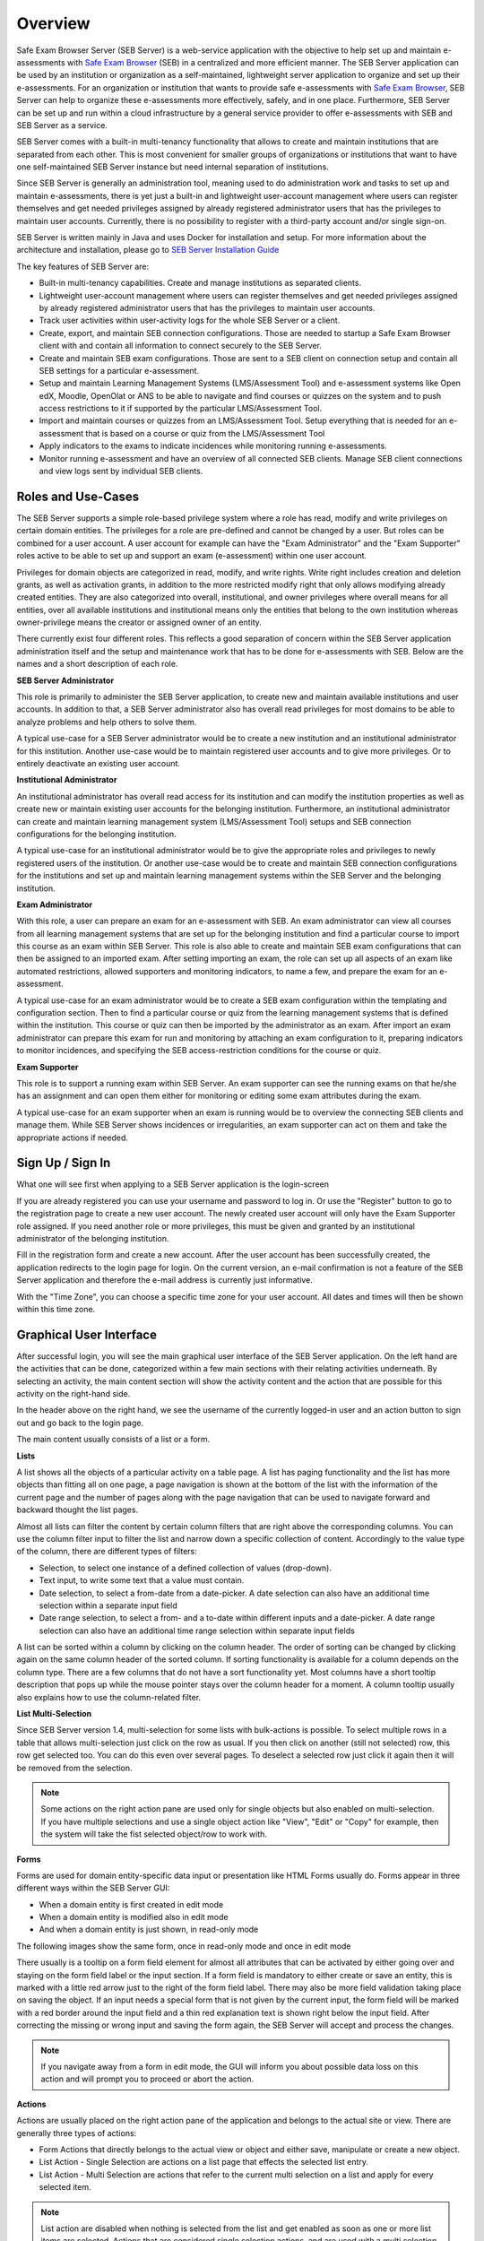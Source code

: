Overview
========

Safe Exam Browser Server (SEB Server) is a web-service application with the objective to help set up and maintain e-assessments with 
`Safe Exam Browser <https://safeexambrowser.org/>`_ (SEB) in a centralized and more efficient manner. The SEB Server application can be used 
by an institution or organization as a self-maintained, lightweight server application to organize and set up their e-assessments. 
For an organization or institution that wants to provide safe e-assessments with `Safe Exam Browser <https://safeexambrowser.org/>`_, 
SEB Server can help to organize these e-assessments more effectively, safely, and in one place.
Furthermore, SEB Server can be set up and run within a cloud infrastructure by a general service provider to offer e-assessments with
SEB and SEB Server as a service.

SEB Server comes with a built-in multi-tenancy functionality that allows to create and maintain institutions that are separated 
from each other. This is most convenient for smaller groups of organizations or institutions that want to have one self-maintained 
SEB Server instance but need internal separation of institutions.

Since SEB Server is generally an administration tool, meaning used to do administration work and tasks to set up and maintain e-assessments, 
there is yet just a built-in and lightweight user-account management where users can register themselves and get needed privileges assigned by already registered 
administrator users that has the privileges to maintain user accounts. Currently, there is no possibility to register with a third-party account and/or single sign-on.

SEB Server is written mainly in Java and uses Docker for installation and setup. For more information about the architecture and installation, 
please go to `SEB Server Installation Guide <https://seb-server-setup.readthedocs.io/en/latest/overview.html>`_

The key features of SEB Server are: 

- Built-in multi-tenancy capabilities. Create and manage institutions as separated clients.
- Lightweight user-account management where users can register themselves and get needed privileges assigned by already registered administrator users that has the privileges to maintain user accounts.
- Track user activities within user-activity logs for the whole SEB Server or a client.
- Create, export, and maintain SEB connection configurations. Those are needed to startup a Safe Exam Browser client with and contain all information to connect securely to the SEB Server.
- Create and maintain SEB exam configurations. Those are sent to a SEB client on connection setup and contain all SEB settings for a particular e-assessment.
- Setup and maintain Learning Management Systems (LMS/Assessment Tool) and e-assessment systems like Open edX, Moodle, OpenOlat or ANS to be able to navigate and find courses or quizzes on the system and to push access restrictions to it if supported by the particular LMS/Assessment Tool.
- Import and maintain courses or quizzes from an LMS/Assessment Tool. Setup everything that is needed for an e-assessment that is based on a course or quiz from the LMS/Assessment Tool
- Apply indicators to the exams to indicate incidences while monitoring running e-assessments.
- Monitor running e-assessment and have an overview of all connected SEB clients. Manage SEB client connections and view logs sent by individual SEB clients.


.. _roles_and_usecases:

Roles and Use-Cases
-----------------------

The SEB Server supports a simple role-based privilege system where a role has read, modify and write privileges on certain domain entities. 
The privileges for a role are pre-defined and cannot be changed by a user. But roles can be combined for a user account. A user account for
example can have the "Exam Administrator" and the "Exam Supporter" roles active to be able to set up and support an exam (e-assessment) within 
one user account.

Privileges for domain objects are categorized in read, modify, and write rights. Write right includes creation and deletion grants, 
as well as activation grants, in addition to the more restricted modify right that only allows modifying already created entities. 
They are also categorized into overall, institutional, and owner privileges where overall means for all entities, over all available institutions 
and institutional means only the entities that belong to the own institution whereas owner-privilege means the creator or assigned owner of an entity.

There currently exist four different roles. This reflects a good separation of concern within the SEB Server application administration itself and the setup and 
maintenance work that has to be done for e-assessments with SEB. Below are the names and a short description of each role.


**SEB Server Administrator**

This role is primarily to administer the SEB Server application, to create new and maintain available institutions and user accounts. 
In addition to that, a SEB Server administrator also has overall read privileges for most domains to be able to analyze problems and help others to solve them.

A typical use-case for a SEB Server administrator would be to create a new institution and an institutional administrator for this institution.
Another use-case would be to maintain registered user accounts and to give more privileges. Or to entirely deactivate an existing user account.

**Institutional Administrator**

An institutional administrator has overall read access for its institution and can modify the institution properties as well as 
create new or maintain existing user accounts for the belonging institution. Furthermore, an institutional administrator can create and maintain 
learning management system (LMS/Assessment Tool) setups and SEB connection configurations for the belonging institution.

A typical use-case for an institutional administrator would be to give the appropriate roles and privileges to newly registered users of the institution.
Or another use-case would be to create and maintain SEB connection configurations for the institutions and set up and maintain learning management systems 
within the SEB Server and the belonging institution.

**Exam Administrator**

With this role, a user can prepare an exam for an e-assessment with SEB. An exam administrator can view all courses from all
learning management systems that are set up for the belonging institution and find a particular course to import this course as an exam
within SEB Server. This role is also able to create and maintain SEB exam configurations that can then be assigned to an imported exam.
After setting importing an exam, the role can set up all aspects of an exam like automated restrictions, allowed supporters and 
monitoring indicators, to name a few, and prepare the exam for an e-assessment.

A typical use-case for an exam administrator would be to create a SEB exam configuration within the templating and configuration section. 
Then to find a particular course or quiz from the learning management systems that is defined within the institution. This course or quiz 
can then be imported by the administrator as an exam. After import an exam administrator can prepare this exam for run and monitoring by attaching 
an exam configuration to it, preparing indicators to monitor incidences, and specifying the SEB access-restriction conditions for the course or quiz.


**Exam Supporter**

This role is to support a running exam within SEB Server. An exam supporter can see the running exams on that he/she has 
an assignment and can open them either for monitoring or editing some exam attributes during the exam.

A typical use-case for an exam supporter when an exam is running would be to overview the connecting SEB clients and manage them. 
While SEB Server shows incidences or irregularities, an exam supporter can act on them and take the appropriate actions if needed.

Sign Up / Sign In
-----------------

What one will see first when applying to a SEB Server application is the login-screen

.. image:: images/overview/login.png
    :align: center
    :target: https://raw.githubusercontent.com/SafeExamBrowser/seb-server/master/docs/images/overview/login.png

If you are already registered you can use your username and password to log in. Or use the "Register" button to go to the registration 
page to create a new user account. The newly created user account will only have the Exam Supporter role assigned. If you need another 
role or more privileges, this must be given and granted by an institutional administrator of the belonging institution.

.. image:: images/overview/register.png
    :align: center
    :target: https://raw.githubusercontent.com/SafeExamBrowser/seb-server/master/docs/images/overview/register.png

Fill in the registration form and create a new account. After the user account has been successfully created, the application redirects to the login page for login. 
On the current version, an e-mail confirmation is not a feature of the SEB Server application and therefore the e-mail address is currently just informative.

With the "Time Zone", you can choose a specific time zone for your user account. All dates and times will then be shown within this time zone.

.. _gui-label:

Graphical User Interface
------------------------

After successful login, you will see the main graphical user interface of the SEB Server application. On the left hand are the activities 
that can be done, categorized within a few main sections with their relating activities underneath. By selecting an activity, 
the main content section will show the activity content and the action that are possible for this activity on the right-hand side.

.. image:: images/overview/overview.png
    :align: center
    :target: https://raw.githubusercontent.com/SafeExamBrowser/seb-server/master/docs/images/overview/overview.png

In the header above on the right hand, we see the username of the currently logged-in user and an action button to sign out and go back to the login page.

The main content usually consists of a list or a form.

**Lists**

A list shows all the objects of a particular activity on a table page. A list has paging functionality and the list has more objects than fitting all on one page, 
a page navigation is shown at the bottom of the list with the information of the current page and the number of pages along with the page navigation 
that can be used to navigate forward and backward thought the list pages.

Almost all lists can filter the content by certain column filters that are right above the corresponding columns. 
You can use the column filter input to filter the list and narrow down a specific collection of content. Accordingly to the value type of the column, 
there are different types of filters:

- Selection, to select one instance of a defined collection of values (drop-down).

- Text input, to write some text that a value must contain.

- Date selection, to select a from-date from a date-picker. A date selection can also have an additional time selection within a separate input field

- Date range selection, to select a from- and a to-date within different inputs and a date-picker. A date range selection can also have an additional time range selection within separate input fields

.. image:: images/overview/list.png
    :align: center
    :target: https://raw.githubusercontent.com/SafeExamBrowser/seb-server/master/docs/images/overview/list.png

A list can be sorted within a column by clicking on the column header. The order of sorting can be changed by clicking again on the same 
column header of the sorted column. If sorting functionality is available for a column depends on the column type. There are a few columns 
that do not have a sort functionality yet.
Most columns have a short tooltip description that pops up while the mouse pointer stays over the column header for a moment. 
A column tooltip usually also explains how to use the column-related filter.

.. _listmultiselect:

**List Multi-Selection**

Since SEB Server version 1.4, multi-selection for some lists with bulk-actions is possible. To select multiple rows in a table that allows multi-selection
just click on the row as usual. If you then click on another (still not selected) row, this row get selected too. You can do this even over several pages.
To deselect a selected row just click it again then it will be removed from the selection.

.. image:: images/overview/list_multiselect.png
    :align: center
    :target: https://raw.githubusercontent.com/SafeExamBrowser/seb-server/master/docs/images/overview/list_multiselect.png
    
.. note::
    Some actions on the right action pane are used only for single objects but also enabled on multi-selection. If you have multiple selections
    and use a single object action like "View", "Edit" or "Copy" for example, then the system will take the fist selected object/row to work with.

**Forms**

Forms are used for domain entity-specific data input or presentation like HTML Forms usually do. Forms appear in three 
different ways within the SEB Server GUI:

- When a domain entity is first created in edit mode
- When a domain entity is modified also in edit mode
- And when a domain entity is just shown, in read-only mode

The following images show the same form, once in read-only mode and once in edit mode

.. image:: images/overview/form_readonly.png
    :alt: Form in read-only mode
    :align: center
    :target: https://raw.githubusercontent.com/SafeExamBrowser/seb-server/master/docs/images/overview/form_readonly.png

.. image:: images/overview/form_edit.png
    :alt: Form in edit mode
    :align: center
    :target: https://raw.githubusercontent.com/SafeExamBrowser/seb-server/master/docs/images/overview/form_edit.png

There usually is a tooltip on a form field element for almost all attributes that can be activated by either going over and staying on the form 
field label or the input section. 
If a form field is mandatory to either create or save an entity, this is marked with a little red arrow just to the right of the form field label. 
There may also be more field validation taking place on saving the object. If an input needs a special form that is not given by the current input, the form field 
will be marked with a red border around the input field and a thin red explanation text is shown right below the input field. 
After correcting the missing or wrong input and saving the form again, the SEB Server will accept and process the changes. 

.. note::
    If you navigate away from a form in edit mode, the GUI will inform you about possible data loss on this action and will prompt you to 
    proceed or abort the action.
    
    
**Actions**

Actions are usually placed on the right action pane of the application and belongs to the actual site or view. There are generally three types of actions:

- Form Actions that directly belongs to the actual view or object and either save, manipulate or create a new object.
- List Action - Single Selection are actions on a list page that effects the selected list entry.
- List Action - Multi Selection are actions that refer to the current multi selection on a list and apply for every selected item.

.. note::
    List action are disabled when nothing is selected from the list and get enabled as soon as one or more list items are selected.
    Actions that are considered single selection actions, and are used with a multi selection on the list will only affect the first selected item in the list.
    
.. image:: images/overview/list_multiselect_actions.png
    :align: center
    :target: https://raw.githubusercontent.com/SafeExamBrowser/seb-server/master/docs/images/overview/list_multiselect_actions.png

